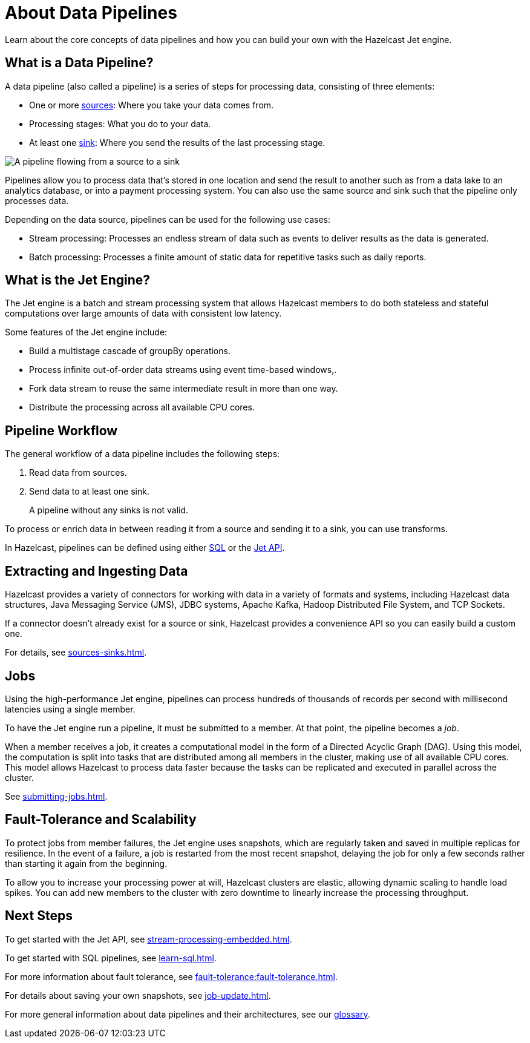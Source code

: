 = About Data Pipelines
:description: Learn about the core concepts of data pipelines and how you can build your own with the Hazelcast Jet engine.
:keywords: data-processing, streaming, processing
:url-hazelcast-pipelines: https://hazelcast.com/glossary/data-pipeline

{description}

== What is a Data Pipeline?

A data pipeline (also called a pipeline) is a series of steps for processing data, consisting of three elements:

- One or more xref:sources-sinks.adoc[sources]: Where you take your data comes from.
- Processing stages: What you do to your data.
- At least one xref:sources-sinks.adoc[sink]: Where you send the results of the last processing stage.

image:pipeline.png[A pipeline flowing from a source to a sink]

Pipelines allow you to process data that's stored in one location and send the result to another such as from a data lake to an analytics database, or into a payment processing system. You can also use the same source and sink such that the pipeline only processes data.

Depending on the data source, pipelines can be used for the following use cases:

- Stream processing: Processes an endless stream of data such as events to deliver results as the data is generated.
- Batch processing: Processes a finite amount of static data for repetitive tasks such as daily reports.

== What is the Jet Engine?

The Jet engine is a batch and stream processing system that allows Hazelcast members to do both stateless and stateful computations over large amounts of data with consistent low latency.

Some features of the Jet engine include:

- Build a multistage cascade of groupBy operations.
- Process infinite out-of-order data streams using event time-based windows,.
- Fork data stream to reuse the same intermediate result in more than one way.
- Distribute the processing across all available CPU cores.

== Pipeline Workflow

The general workflow of a data pipeline includes the following steps:

. Read data from sources.

. Send data to at least one sink.
+
A pipeline without any sinks is not valid.

To process or enrich data in between reading it from a source and sending it to a sink, you can use transforms.

In Hazelcast, pipelines can be defined using either xref:learn-sql.adoc[SQL] or the link:https://docs.hazelcast.org/docs/{page-component-version}/javadoc/com/hazelcast/jet/pipeline/Pipeline.html[Jet API].

== Extracting and Ingesting Data

Hazelcast provides a variety of connectors for working with data in a variety of formats and systems, including Hazelcast data structures, Java Messaging Service (JMS), JDBC systems, Apache Kafka, Hadoop Distributed File System, and TCP Sockets.

If a connector doesn't already exist for a source or sink, Hazelcast provides a convenience API so you can easily build a custom one.

For details, see xref:sources-sinks.adoc[].

== Jobs

Using the high-performance Jet engine, pipelines can process hundreds of thousands of records per second with millisecond latencies using a single member.

To have the Jet engine run a pipeline, it must be submitted to a member. At that point, the pipeline becomes a _job_.

When a member receives a job, it creates a computational model in the form of a Directed Acyclic Graph (DAG). Using this model, the computation is split into tasks that are distributed among all members in the cluster, making use of all available CPU cores. This model allows Hazelcast to process data faster because the tasks can be replicated and executed in parallel across the cluster.

See xref:submitting-jobs.adoc[].

== Fault-Tolerance and Scalability

To protect jobs from member failures, the Jet engine uses snapshots, which are regularly taken and saved in multiple replicas for resilience. In the event of a failure, a job is restarted from the most recent snapshot, delaying the job for only a few seconds rather than starting it again from the beginning.

To allow you to increase your processing power at will, Hazelcast clusters are elastic, allowing dynamic scaling to handle load spikes. You can add new members to the cluster with zero downtime to linearly increase the processing throughput.

== Next Steps

To get started with the Jet API, see xref:stream-processing-embedded.adoc[].

To get started with SQL pipelines, see xref:learn-sql.adoc[].

For more information about fault tolerance, see xref:fault-tolerance:fault-tolerance.adoc[].

For details about saving your own snapshots, see xref:job-update.adoc[].

For more general information about data pipelines and their architectures, see our link:{url-hazelcast-pipelines}[glossary].
